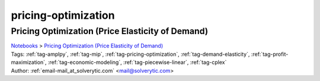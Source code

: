 .. _tag-pricing-optimization:

pricing-optimization
====================

Pricing Optimization (Price Elasticity of Demand)
^^^^^^^^^^^^^^^^^^^^^^^^^^^^^^^^^^^^^^^^^^^^^^^^^
| `Notebooks <../notebooks/index.html>`_ > `Pricing Optimization (Price Elasticity of Demand) <../notebooks/pricing-optimization-price-elasticity-of-demand.html>`_
| |github-pricing-optimization-price-elasticity-of-demand| |colab-pricing-optimization-price-elasticity-of-demand| |deepnote-pricing-optimization-price-elasticity-of-demand| |kaggle-pricing-optimization-price-elasticity-of-demand| |gradient-pricing-optimization-price-elasticity-of-demand| |sagemaker-pricing-optimization-price-elasticity-of-demand|
| Tags: :ref:`tag-amplpy`, :ref:`tag-mip`, :ref:`tag-pricing-optimization`, :ref:`tag-demand-elasticity`, :ref:`tag-profit-maximization`, :ref:`tag-economic-modeling`, :ref:`tag-piecewise-linear`, :ref:`tag-cplex`
| Author: :ref:`email-mail_at_solverytic.com` <mail@solverytic.com>

.. |github-pricing-optimization-price-elasticity-of-demand|  image:: https://img.shields.io/badge/github-%23121011.svg?logo=github
    :target: https://github.com/ampl/colab.ampl.com/blob/master/authors/mikhail/Demand_elasticity/demand_elasticity.ipynb
    :alt: demand_elasticity.ipynb
    
.. |colab-pricing-optimization-price-elasticity-of-demand| image:: https://colab.research.google.com/assets/colab-badge.svg
    :target: https://colab.research.google.com/github/ampl/colab.ampl.com/blob/master/authors/mikhail/Demand_elasticity/demand_elasticity.ipynb
    :alt: Open In Colab
    
.. |deepnote-pricing-optimization-price-elasticity-of-demand| image:: https://deepnote.com/buttons/launch-in-deepnote-small.svg
    :target: https://deepnote.com/launch?url=https://github.com/ampl/colab.ampl.com/blob/master/authors/mikhail/Demand_elasticity/demand_elasticity.ipynb
    :alt: Open In Deepnote
    
.. |kaggle-pricing-optimization-price-elasticity-of-demand| image:: https://kaggle.com/static/images/open-in-kaggle.svg
    :target: https://kaggle.com/kernels/welcome?src=https://github.com/ampl/colab.ampl.com/blob/master/authors/mikhail/Demand_elasticity/demand_elasticity.ipynb
    :alt: Open In Kaggle
    
.. |gradient-pricing-optimization-price-elasticity-of-demand| image:: https://assets.paperspace.io/img/gradient-badge.svg
    :target: https://console.paperspace.com/github/ampl/colab.ampl.com/blob/master/authors/mikhail/Demand_elasticity/demand_elasticity.ipynb
    :alt: Open In Gradient
    
.. |sagemaker-pricing-optimization-price-elasticity-of-demand| image:: https://studiolab.sagemaker.aws/studiolab.svg
    :target: https://studiolab.sagemaker.aws/import/github/ampl/colab.ampl.com/blob/master/authors/mikhail/Demand_elasticity/demand_elasticity.ipynb
    :alt: Open In SageMaker Studio Lab
    


